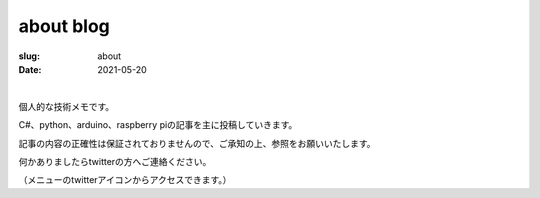 ﻿about blog
===================

:slug: about
:date: 2021-05-20

| 

個人的な技術メモです。

C#、python、arduino、raspberry piの記事を主に投稿していきます。

記事の内容の正確性は保証されておりませんので、ご承知の上、参照をお願いいたします。

何かありましたらtwitterの方へご連絡ください。

（メニューのtwitterアイコンからアクセスできます。）